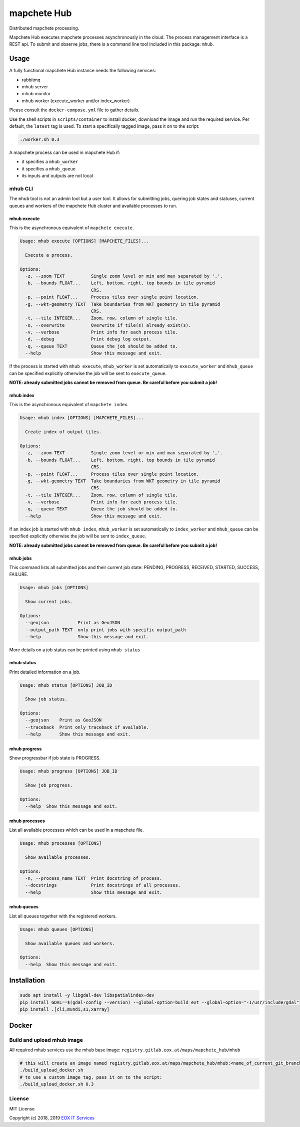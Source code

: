 ============
mapchete Hub
============

Distributed mapchete processing.

.. image:: https://gitlab.eox.at/maps/mapchete_hub/badges/master/pipeline.svg
    :target: https://gitlab.eox.at/maps/mapchete_hub/commits/master

.. image:: https://gitlab.eox.at/maps/mapchete_hub/badges/master/coverage.svg
    :target: https://gitlab.eox.at/maps/mapchete_hub/commits/master


Mapchete Hub executes mapchete processes asynchronously in the cloud. The process management interface is a REST api. To submit and observe jobs, there is a command line tool included in this package: ``mhub``.

-----
Usage
-----

A fully functional mapchete Hub instance needs the following services:

* rabbitmq
* mhub server
* mhub monitor
* mhub worker (execute_worker and/or index_worker)

Please consult the ``docker-compose.yml`` file to gather details.

Use the shell scripts in ``scripts/container`` to install docker, download the image and run the required service. Per default, the ``latest`` tag is used. To start a specifically tagged image, pass it on to the script:

.. code-block:: shell

    ./worker.sh 0.3


A mapchete process can be used in mapchete Hub if:

* it specifies a ``mhub_worker``
* it specifies a ``mhub_queue``
* its inputs and outputs are not local

mhub CLI
--------

The ``mhub`` tool is not an admin tool but a user tool. It allows for submitting jobs, quering job states and statuses, current queues and workers of the mapchete Hub cluster and available processes to run.

mhub execute
~~~~~~~~~~~~

This is the asynchronous equivalent of ``mapchete execute``.

.. code-block:: none

    Usage: mhub execute [OPTIONS] [MAPCHETE_FILES]...

      Execute a process.

    Options:
      -z, --zoom TEXT          Single zoom level or min and max separated by ','.
      -b, --bounds FLOAT...    Left, bottom, right, top bounds in tile pyramid
                               CRS.
      -p, --point FLOAT...     Process tiles over single point location.
      -g, --wkt-geometry TEXT  Take boundaries from WKT geometry in tile pyramid
                               CRS.
      -t, --tile INTEGER...    Zoom, row, column of single tile.
      -o, --overwrite          Overwrite if tile(s) already exist(s).
      -v, --verbose            Print info for each process tile.
      -d, --debug              Print debug log output.
      -q, --queue TEXT         Queue the job should be added to.
      --help                   Show this message and exit.

If the process is started with ``mhub execute``, ``mhub_worker`` is set automatically to ``execute_worker`` and ``mhub_queue`` can be specified explicitly otherwise the job will be sent to ``execute_queue``.

**NOTE: already submitted jobs cannot be removed from queue. Be careful before you submit a job!**

mhub index
~~~~~~~~~~

This is the asynchronous equivalent of ``mapchete index``.

.. code-block:: none

    Usage: mhub index [OPTIONS] [MAPCHETE_FILES]...

      Create index of output tiles.

    Options:
      -z, --zoom TEXT          Single zoom level or min and max separated by ','.
      -b, --bounds FLOAT...    Left, bottom, right, top bounds in tile pyramid
                               CRS.
      -p, --point FLOAT...     Process tiles over single point location.
      -g, --wkt-geometry TEXT  Take boundaries from WKT geometry in tile pyramid
                               CRS.
      -t, --tile INTEGER...    Zoom, row, column of single tile.
      -v, --verbose            Print info for each process tile.
      -q, --queue TEXT         Queue the job should be added to.
      --help                   Show this message and exit.

If an index job is started with ``mhub index``, ``mhub_worker`` is set automatically to ``index_worker`` and ``mhub_queue`` can be specified explicitly otherwise the job will be sent to ``index_queue``.

**NOTE: already submitted jobs cannot be removed from queue. Be careful before you submit a job!**

mhub jobs
~~~~~~~~~

This command lists all submitted jobs and their current job state: PENDING, PROGRESS, RECEIVED, STARTED, SUCCESS, FAILURE.

.. code-block:: none

    Usage: mhub jobs [OPTIONS]

      Show current jobs.

    Options:
      --geojson           Print as GeoJSON
      --output_path TEXT  only print jobs with specific output_path
      --help              Show this message and exit.

More details on a job status can be printed using ``mhub status``

mhub status
~~~~~~~~~~~

Print detailed information on a job.

.. code-block:: none

    Usage: mhub status [OPTIONS] JOB_ID

      Show job status.

    Options:
      --geojson    Print as GeoJSON
      --traceback  Print only traceback if available.
      --help       Show this message and exit.

mhub progress
~~~~~~~~~~~~~

Show progressbar if job state is PROGRESS.

.. code-block:: none

    Usage: mhub progress [OPTIONS] JOB_ID

      Show job progress.

    Options:
      --help  Show this message and exit.

mhub processes
~~~~~~~~~~~~~~

List all available processes which can be used in a mapchete file.

.. code-block:: none

    Usage: mhub processes [OPTIONS]

      Show available processes.

    Options:
      -n, --process_name TEXT  Print docstring of process.
      --docstrings             Print docstrings of all processes.
      --help                   Show this message and exit.

mhub queues
~~~~~~~~~~~

List all queues together with the registered workers.

.. code-block:: none

    Usage: mhub queues [OPTIONS]

      Show available queues and workers.

    Options:
      --help  Show this message and exit.


------------
Installation
------------

.. code-block:: shell

    sudo apt install -y libgdal-dev libspatialindex-dev
    pip install GDAL==$(gdal-config --version) --global-option=build_ext --global-option="-I/usr/include/gdal"
    pip install .[cli,mundi,s1,xarray]


------
Docker
------

Build and upload mhub image
---------------------------

All required mhub services use the mhub base image: ``registry.gitlab.eox.at/maps/mapchete_hub/mhub``


.. code-block:: shell

    # this will create an image named registry.gitlab.eox.at/maps/mapchete_hub/mhub:<name_of_current_git_branch>
    ./build_upload_docker.sh
    # to use a custom image tag, pass it on to the script:
    ./build_upload_docker.sh 0.3



License
-------

MIT License

Copyright (c) 2018, 2019 `EOX IT Services`_

.. _`EOX IT Services`: https://eox.at/
